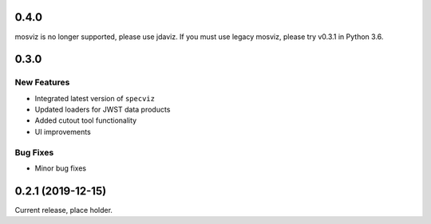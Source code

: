 0.4.0
=====

mosviz is no longer supported, please use jdaviz. If you must use legacy
mosviz, please try v0.3.1 in Python 3.6.

0.3.0
=====

New Features
------------

- Integrated latest version of ``specviz``

- Updated loaders for JWST data products

- Added cutout tool functionality

- UI improvements

Bug Fixes
---------

- Minor bug fixes


0.2.1 (2019-12-15)
==================

Current release, place holder.
